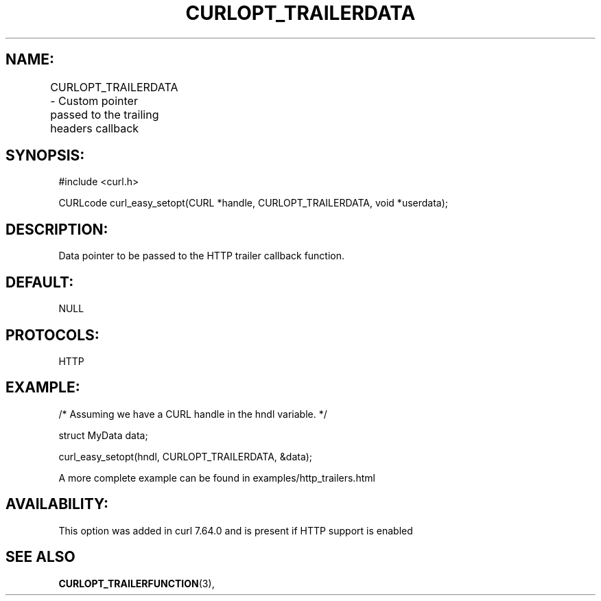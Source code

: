 .\" **************************************************************************
.\" *                                  _   _ ____  _
.\" *  Project                     ___| | | |  _ \| |
.\" *                             / __| | | | |_) | |
.\" *                            | (__| |_| |  _ <| |___
.\" *                             \___|\___/|_| \_\_____|
.\" *
.\" * Copyright (C) 1998 - 2018, Daniel Stenberg, <daniel@haxx.se>, et al.
.\" *
.\" * This software is licensed as described in the file COPYING, which
.\" * you should have received as part of this distribution. The terms
.\" * are also available at https://curl.haxx.se/docs/copyright.html.
.\" *
.\" * You may opt to use, copy, modify, merge, publish, distribute and/or sell
.\" * copies of the Software, and permit persons to whom the Software is
.\" * furnished to do so, under the terms of the COPYING file.
.\" *
.\" * This software is distributed on an "AS IS" basis, WITHOUT WARRANTY OF ANY
.\" * KIND, either express or implied.
.\" *
.\" **************************************************************************
.\"
.TH CURLOPT_TRAILERDATA 3 "14 Aug 2018" "libcurl 7.64.0" "curl_easy_setopt options"

.SH NAME:
CURLOPT_TRAILERDATA \- Custom pointer passed to the trailing headers callback
		
.SH SYNOPSIS:
#include <curl.h>

CURLcode curl_easy_setopt(CURL *handle, CURLOPT_TRAILERDATA, void *userdata);

.SH DESCRIPTION:
Data pointer to be passed to the HTTP trailer callback function.

.SH DEFAULT:
NULL

.SH PROTOCOLS:
HTTP

.SH EXAMPLE:
.nf
/* Assuming we have a CURL handle in the hndl variable. */

struct MyData data;

curl_easy_setopt(hndl, CURLOPT_TRAILERDATA, &data);

.fi

A more complete example can be found in examples/http_trailers.html
.SH AVAILABILITY:
This option was added in curl 7.64.0 and is present if HTTP support is enabled

.SH "SEE ALSO"
.BR CURLOPT_TRAILERFUNCTION "(3), "
